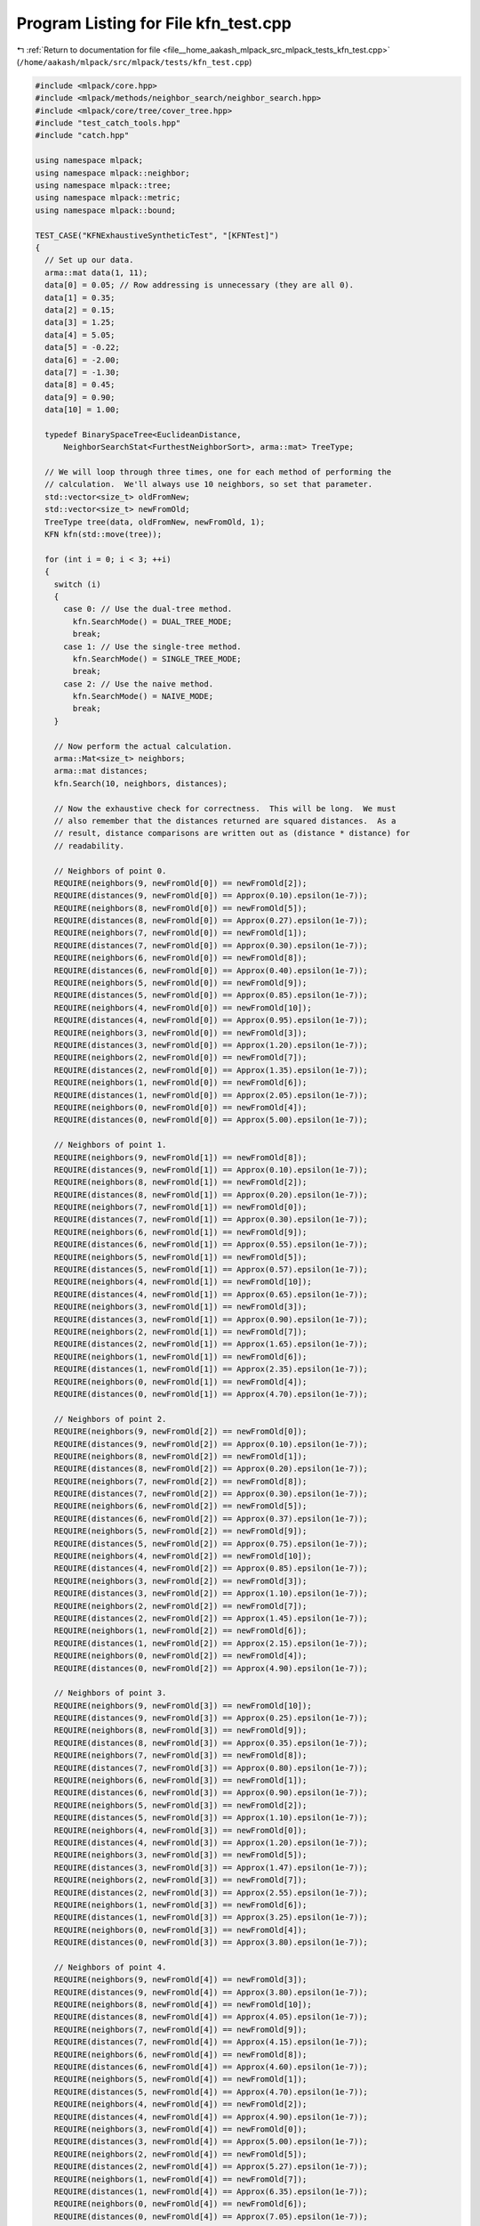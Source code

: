 
.. _program_listing_file__home_aakash_mlpack_src_mlpack_tests_kfn_test.cpp:

Program Listing for File kfn_test.cpp
=====================================

|exhale_lsh| :ref:`Return to documentation for file <file__home_aakash_mlpack_src_mlpack_tests_kfn_test.cpp>` (``/home/aakash/mlpack/src/mlpack/tests/kfn_test.cpp``)

.. |exhale_lsh| unicode:: U+021B0 .. UPWARDS ARROW WITH TIP LEFTWARDS

.. code-block:: cpp

   
   #include <mlpack/core.hpp>
   #include <mlpack/methods/neighbor_search/neighbor_search.hpp>
   #include <mlpack/core/tree/cover_tree.hpp>
   #include "test_catch_tools.hpp"
   #include "catch.hpp"
   
   using namespace mlpack;
   using namespace mlpack::neighbor;
   using namespace mlpack::tree;
   using namespace mlpack::metric;
   using namespace mlpack::bound;
   
   TEST_CASE("KFNExhaustiveSyntheticTest", "[KFNTest]")
   {
     // Set up our data.
     arma::mat data(1, 11);
     data[0] = 0.05; // Row addressing is unnecessary (they are all 0).
     data[1] = 0.35;
     data[2] = 0.15;
     data[3] = 1.25;
     data[4] = 5.05;
     data[5] = -0.22;
     data[6] = -2.00;
     data[7] = -1.30;
     data[8] = 0.45;
     data[9] = 0.90;
     data[10] = 1.00;
   
     typedef BinarySpaceTree<EuclideanDistance,
         NeighborSearchStat<FurthestNeighborSort>, arma::mat> TreeType;
   
     // We will loop through three times, one for each method of performing the
     // calculation.  We'll always use 10 neighbors, so set that parameter.
     std::vector<size_t> oldFromNew;
     std::vector<size_t> newFromOld;
     TreeType tree(data, oldFromNew, newFromOld, 1);
     KFN kfn(std::move(tree));
   
     for (int i = 0; i < 3; ++i)
     {
       switch (i)
       {
         case 0: // Use the dual-tree method.
           kfn.SearchMode() = DUAL_TREE_MODE;
           break;
         case 1: // Use the single-tree method.
           kfn.SearchMode() = SINGLE_TREE_MODE;
           break;
         case 2: // Use the naive method.
           kfn.SearchMode() = NAIVE_MODE;
           break;
       }
   
       // Now perform the actual calculation.
       arma::Mat<size_t> neighbors;
       arma::mat distances;
       kfn.Search(10, neighbors, distances);
   
       // Now the exhaustive check for correctness.  This will be long.  We must
       // also remember that the distances returned are squared distances.  As a
       // result, distance comparisons are written out as (distance * distance) for
       // readability.
   
       // Neighbors of point 0.
       REQUIRE(neighbors(9, newFromOld[0]) == newFromOld[2]);
       REQUIRE(distances(9, newFromOld[0]) == Approx(0.10).epsilon(1e-7));
       REQUIRE(neighbors(8, newFromOld[0]) == newFromOld[5]);
       REQUIRE(distances(8, newFromOld[0]) == Approx(0.27).epsilon(1e-7));
       REQUIRE(neighbors(7, newFromOld[0]) == newFromOld[1]);
       REQUIRE(distances(7, newFromOld[0]) == Approx(0.30).epsilon(1e-7));
       REQUIRE(neighbors(6, newFromOld[0]) == newFromOld[8]);
       REQUIRE(distances(6, newFromOld[0]) == Approx(0.40).epsilon(1e-7));
       REQUIRE(neighbors(5, newFromOld[0]) == newFromOld[9]);
       REQUIRE(distances(5, newFromOld[0]) == Approx(0.85).epsilon(1e-7));
       REQUIRE(neighbors(4, newFromOld[0]) == newFromOld[10]);
       REQUIRE(distances(4, newFromOld[0]) == Approx(0.95).epsilon(1e-7));
       REQUIRE(neighbors(3, newFromOld[0]) == newFromOld[3]);
       REQUIRE(distances(3, newFromOld[0]) == Approx(1.20).epsilon(1e-7));
       REQUIRE(neighbors(2, newFromOld[0]) == newFromOld[7]);
       REQUIRE(distances(2, newFromOld[0]) == Approx(1.35).epsilon(1e-7));
       REQUIRE(neighbors(1, newFromOld[0]) == newFromOld[6]);
       REQUIRE(distances(1, newFromOld[0]) == Approx(2.05).epsilon(1e-7));
       REQUIRE(neighbors(0, newFromOld[0]) == newFromOld[4]);
       REQUIRE(distances(0, newFromOld[0]) == Approx(5.00).epsilon(1e-7));
   
       // Neighbors of point 1.
       REQUIRE(neighbors(9, newFromOld[1]) == newFromOld[8]);
       REQUIRE(distances(9, newFromOld[1]) == Approx(0.10).epsilon(1e-7));
       REQUIRE(neighbors(8, newFromOld[1]) == newFromOld[2]);
       REQUIRE(distances(8, newFromOld[1]) == Approx(0.20).epsilon(1e-7));
       REQUIRE(neighbors(7, newFromOld[1]) == newFromOld[0]);
       REQUIRE(distances(7, newFromOld[1]) == Approx(0.30).epsilon(1e-7));
       REQUIRE(neighbors(6, newFromOld[1]) == newFromOld[9]);
       REQUIRE(distances(6, newFromOld[1]) == Approx(0.55).epsilon(1e-7));
       REQUIRE(neighbors(5, newFromOld[1]) == newFromOld[5]);
       REQUIRE(distances(5, newFromOld[1]) == Approx(0.57).epsilon(1e-7));
       REQUIRE(neighbors(4, newFromOld[1]) == newFromOld[10]);
       REQUIRE(distances(4, newFromOld[1]) == Approx(0.65).epsilon(1e-7));
       REQUIRE(neighbors(3, newFromOld[1]) == newFromOld[3]);
       REQUIRE(distances(3, newFromOld[1]) == Approx(0.90).epsilon(1e-7));
       REQUIRE(neighbors(2, newFromOld[1]) == newFromOld[7]);
       REQUIRE(distances(2, newFromOld[1]) == Approx(1.65).epsilon(1e-7));
       REQUIRE(neighbors(1, newFromOld[1]) == newFromOld[6]);
       REQUIRE(distances(1, newFromOld[1]) == Approx(2.35).epsilon(1e-7));
       REQUIRE(neighbors(0, newFromOld[1]) == newFromOld[4]);
       REQUIRE(distances(0, newFromOld[1]) == Approx(4.70).epsilon(1e-7));
   
       // Neighbors of point 2.
       REQUIRE(neighbors(9, newFromOld[2]) == newFromOld[0]);
       REQUIRE(distances(9, newFromOld[2]) == Approx(0.10).epsilon(1e-7));
       REQUIRE(neighbors(8, newFromOld[2]) == newFromOld[1]);
       REQUIRE(distances(8, newFromOld[2]) == Approx(0.20).epsilon(1e-7));
       REQUIRE(neighbors(7, newFromOld[2]) == newFromOld[8]);
       REQUIRE(distances(7, newFromOld[2]) == Approx(0.30).epsilon(1e-7));
       REQUIRE(neighbors(6, newFromOld[2]) == newFromOld[5]);
       REQUIRE(distances(6, newFromOld[2]) == Approx(0.37).epsilon(1e-7));
       REQUIRE(neighbors(5, newFromOld[2]) == newFromOld[9]);
       REQUIRE(distances(5, newFromOld[2]) == Approx(0.75).epsilon(1e-7));
       REQUIRE(neighbors(4, newFromOld[2]) == newFromOld[10]);
       REQUIRE(distances(4, newFromOld[2]) == Approx(0.85).epsilon(1e-7));
       REQUIRE(neighbors(3, newFromOld[2]) == newFromOld[3]);
       REQUIRE(distances(3, newFromOld[2]) == Approx(1.10).epsilon(1e-7));
       REQUIRE(neighbors(2, newFromOld[2]) == newFromOld[7]);
       REQUIRE(distances(2, newFromOld[2]) == Approx(1.45).epsilon(1e-7));
       REQUIRE(neighbors(1, newFromOld[2]) == newFromOld[6]);
       REQUIRE(distances(1, newFromOld[2]) == Approx(2.15).epsilon(1e-7));
       REQUIRE(neighbors(0, newFromOld[2]) == newFromOld[4]);
       REQUIRE(distances(0, newFromOld[2]) == Approx(4.90).epsilon(1e-7));
   
       // Neighbors of point 3.
       REQUIRE(neighbors(9, newFromOld[3]) == newFromOld[10]);
       REQUIRE(distances(9, newFromOld[3]) == Approx(0.25).epsilon(1e-7));
       REQUIRE(neighbors(8, newFromOld[3]) == newFromOld[9]);
       REQUIRE(distances(8, newFromOld[3]) == Approx(0.35).epsilon(1e-7));
       REQUIRE(neighbors(7, newFromOld[3]) == newFromOld[8]);
       REQUIRE(distances(7, newFromOld[3]) == Approx(0.80).epsilon(1e-7));
       REQUIRE(neighbors(6, newFromOld[3]) == newFromOld[1]);
       REQUIRE(distances(6, newFromOld[3]) == Approx(0.90).epsilon(1e-7));
       REQUIRE(neighbors(5, newFromOld[3]) == newFromOld[2]);
       REQUIRE(distances(5, newFromOld[3]) == Approx(1.10).epsilon(1e-7));
       REQUIRE(neighbors(4, newFromOld[3]) == newFromOld[0]);
       REQUIRE(distances(4, newFromOld[3]) == Approx(1.20).epsilon(1e-7));
       REQUIRE(neighbors(3, newFromOld[3]) == newFromOld[5]);
       REQUIRE(distances(3, newFromOld[3]) == Approx(1.47).epsilon(1e-7));
       REQUIRE(neighbors(2, newFromOld[3]) == newFromOld[7]);
       REQUIRE(distances(2, newFromOld[3]) == Approx(2.55).epsilon(1e-7));
       REQUIRE(neighbors(1, newFromOld[3]) == newFromOld[6]);
       REQUIRE(distances(1, newFromOld[3]) == Approx(3.25).epsilon(1e-7));
       REQUIRE(neighbors(0, newFromOld[3]) == newFromOld[4]);
       REQUIRE(distances(0, newFromOld[3]) == Approx(3.80).epsilon(1e-7));
   
       // Neighbors of point 4.
       REQUIRE(neighbors(9, newFromOld[4]) == newFromOld[3]);
       REQUIRE(distances(9, newFromOld[4]) == Approx(3.80).epsilon(1e-7));
       REQUIRE(neighbors(8, newFromOld[4]) == newFromOld[10]);
       REQUIRE(distances(8, newFromOld[4]) == Approx(4.05).epsilon(1e-7));
       REQUIRE(neighbors(7, newFromOld[4]) == newFromOld[9]);
       REQUIRE(distances(7, newFromOld[4]) == Approx(4.15).epsilon(1e-7));
       REQUIRE(neighbors(6, newFromOld[4]) == newFromOld[8]);
       REQUIRE(distances(6, newFromOld[4]) == Approx(4.60).epsilon(1e-7));
       REQUIRE(neighbors(5, newFromOld[4]) == newFromOld[1]);
       REQUIRE(distances(5, newFromOld[4]) == Approx(4.70).epsilon(1e-7));
       REQUIRE(neighbors(4, newFromOld[4]) == newFromOld[2]);
       REQUIRE(distances(4, newFromOld[4]) == Approx(4.90).epsilon(1e-7));
       REQUIRE(neighbors(3, newFromOld[4]) == newFromOld[0]);
       REQUIRE(distances(3, newFromOld[4]) == Approx(5.00).epsilon(1e-7));
       REQUIRE(neighbors(2, newFromOld[4]) == newFromOld[5]);
       REQUIRE(distances(2, newFromOld[4]) == Approx(5.27).epsilon(1e-7));
       REQUIRE(neighbors(1, newFromOld[4]) == newFromOld[7]);
       REQUIRE(distances(1, newFromOld[4]) == Approx(6.35).epsilon(1e-7));
       REQUIRE(neighbors(0, newFromOld[4]) == newFromOld[6]);
       REQUIRE(distances(0, newFromOld[4]) == Approx(7.05).epsilon(1e-7));
   
       // Neighbors of point 5.
       REQUIRE(neighbors(9, newFromOld[5]) == newFromOld[0]);
       REQUIRE(distances(9, newFromOld[5]) == Approx(0.27).epsilon(1e-7));
       REQUIRE(neighbors(8, newFromOld[5]) == newFromOld[2]);
       REQUIRE(distances(8, newFromOld[5]) == Approx(0.37).epsilon(1e-7));
       REQUIRE(neighbors(7, newFromOld[5]) == newFromOld[1]);
       REQUIRE(distances(7, newFromOld[5]) == Approx(0.57).epsilon(1e-7));
       REQUIRE(neighbors(6, newFromOld[5]) == newFromOld[8]);
       REQUIRE(distances(6, newFromOld[5]) == Approx(0.67).epsilon(1e-7));
       REQUIRE(neighbors(5, newFromOld[5]) == newFromOld[7]);
       REQUIRE(distances(5, newFromOld[5]) == Approx(1.08).epsilon(1e-7));
       REQUIRE(neighbors(4, newFromOld[5]) == newFromOld[9]);
       REQUIRE(distances(4, newFromOld[5]) == Approx(1.12).epsilon(1e-7));
       REQUIRE(neighbors(3, newFromOld[5]) == newFromOld[10]);
       REQUIRE(distances(3, newFromOld[5]) == Approx(1.22).epsilon(1e-7));
       REQUIRE(neighbors(2, newFromOld[5]) == newFromOld[3]);
       REQUIRE(distances(2, newFromOld[5]) == Approx(1.47).epsilon(1e-7));
       REQUIRE(neighbors(1, newFromOld[5]) == newFromOld[6]);
       REQUIRE(distances(1, newFromOld[5]) == Approx(1.78).epsilon(1e-7));
       REQUIRE(neighbors(0, newFromOld[5]) == newFromOld[4]);
       REQUIRE(distances(0, newFromOld[5]) == Approx(5.27).epsilon(1e-7));
   
       // Neighbors of point 6.
       REQUIRE(neighbors(9, newFromOld[6]) == newFromOld[7]);
       REQUIRE(distances(9, newFromOld[6]) == Approx(0.70).epsilon(1e-7));
       REQUIRE(neighbors(8, newFromOld[6]) == newFromOld[5]);
       REQUIRE(distances(8, newFromOld[6]) == Approx(1.78).epsilon(1e-7));
       REQUIRE(neighbors(7, newFromOld[6]) == newFromOld[0]);
       REQUIRE(distances(7, newFromOld[6]) == Approx(2.05).epsilon(1e-7));
       REQUIRE(neighbors(6, newFromOld[6]) == newFromOld[2]);
       REQUIRE(distances(6, newFromOld[6]) == Approx(2.15).epsilon(1e-7));
       REQUIRE(neighbors(5, newFromOld[6]) == newFromOld[1]);
       REQUIRE(distances(5, newFromOld[6]) == Approx(2.35).epsilon(1e-7));
       REQUIRE(neighbors(4, newFromOld[6]) == newFromOld[8]);
       REQUIRE(distances(4, newFromOld[6]) == Approx(2.45).epsilon(1e-7));
       REQUIRE(neighbors(3, newFromOld[6]) == newFromOld[9]);
       REQUIRE(distances(3, newFromOld[6]) == Approx(2.90).epsilon(1e-7));
       REQUIRE(neighbors(2, newFromOld[6]) == newFromOld[10]);
       REQUIRE(distances(2, newFromOld[6]) == Approx(3.00).epsilon(1e-7));
       REQUIRE(neighbors(1, newFromOld[6]) == newFromOld[3]);
       REQUIRE(distances(1, newFromOld[6]) == Approx(3.25).epsilon(1e-7));
       REQUIRE(neighbors(0, newFromOld[6]) == newFromOld[4]);
       REQUIRE(distances(0, newFromOld[6]) == Approx(7.05).epsilon(1e-7));
   
       // Neighbors of point 7.
       REQUIRE(neighbors(9, newFromOld[7]) == newFromOld[6]);
       REQUIRE(distances(9, newFromOld[7]) == Approx(0.70).epsilon(1e-7));
       REQUIRE(neighbors(8, newFromOld[7]) == newFromOld[5]);
       REQUIRE(distances(8, newFromOld[7]) == Approx(1.08).epsilon(1e-7));
       REQUIRE(neighbors(7, newFromOld[7]) == newFromOld[0]);
       REQUIRE(distances(7, newFromOld[7]) == Approx(1.35).epsilon(1e-7));
       REQUIRE(neighbors(6, newFromOld[7]) == newFromOld[2]);
       REQUIRE(distances(6, newFromOld[7]) == Approx(1.45).epsilon(1e-7));
       REQUIRE(neighbors(5, newFromOld[7]) == newFromOld[1]);
       REQUIRE(distances(5, newFromOld[7]) == Approx(1.65).epsilon(1e-7));
       REQUIRE(neighbors(4, newFromOld[7]) == newFromOld[8]);
       REQUIRE(distances(4, newFromOld[7]) == Approx(1.75).epsilon(1e-7));
       REQUIRE(neighbors(3, newFromOld[7]) == newFromOld[9]);
       REQUIRE(distances(3, newFromOld[7]) == Approx(2.20).epsilon(1e-7));
       REQUIRE(neighbors(2, newFromOld[7]) == newFromOld[10]);
       REQUIRE(distances(2, newFromOld[7]) == Approx(2.30).epsilon(1e-7));
       REQUIRE(neighbors(1, newFromOld[7]) == newFromOld[3]);
       REQUIRE(distances(1, newFromOld[7]) == Approx(2.55).epsilon(1e-7));
       REQUIRE(neighbors(0, newFromOld[7]) == newFromOld[4]);
       REQUIRE(distances(0, newFromOld[7]) == Approx(6.35).epsilon(1e-7));
   
       // Neighbors of point 8.
       REQUIRE(neighbors(9, newFromOld[8]) == newFromOld[1]);
       REQUIRE(distances(9, newFromOld[8]) == Approx(0.10).epsilon(1e-7));
       REQUIRE(neighbors(8, newFromOld[8]) == newFromOld[2]);
       REQUIRE(distances(8, newFromOld[8]) == Approx(0.30).epsilon(1e-7));
       REQUIRE(neighbors(7, newFromOld[8]) == newFromOld[0]);
       REQUIRE(distances(7, newFromOld[8]) == Approx(0.40).epsilon(1e-7));
       REQUIRE(neighbors(6, newFromOld[8]) == newFromOld[9]);
       REQUIRE(distances(6, newFromOld[8]) == Approx(0.45).epsilon(1e-7));
       REQUIRE(neighbors(5, newFromOld[8]) == newFromOld[10]);
       REQUIRE(distances(5, newFromOld[8]) == Approx(0.55).epsilon(1e-7));
       REQUIRE(neighbors(4, newFromOld[8]) == newFromOld[5]);
       REQUIRE(distances(4, newFromOld[8]) == Approx(0.67).epsilon(1e-7));
       REQUIRE(neighbors(3, newFromOld[8]) == newFromOld[3]);
       REQUIRE(distances(3, newFromOld[8]) == Approx(0.80).epsilon(1e-7));
       REQUIRE(neighbors(2, newFromOld[8]) == newFromOld[7]);
       REQUIRE(distances(2, newFromOld[8]) == Approx(1.75).epsilon(1e-7));
       REQUIRE(neighbors(1, newFromOld[8]) == newFromOld[6]);
       REQUIRE(distances(1, newFromOld[8]) == Approx(2.45).epsilon(1e-7));
       REQUIRE(neighbors(0, newFromOld[8]) == newFromOld[4]);
       REQUIRE(distances(0, newFromOld[8]) == Approx(4.60).epsilon(1e-7));
   
       // Neighbors of point 9.
       REQUIRE(neighbors(9, newFromOld[9]) == newFromOld[10]);
       REQUIRE(distances(9, newFromOld[9]) == Approx(0.10).epsilon(1e-7));
       REQUIRE(neighbors(8, newFromOld[9]) == newFromOld[3]);
       REQUIRE(distances(8, newFromOld[9]) == Approx(0.35).epsilon(1e-7));
       REQUIRE(neighbors(7, newFromOld[9]) == newFromOld[8]);
       REQUIRE(distances(7, newFromOld[9]) == Approx(0.45).epsilon(1e-7));
       REQUIRE(neighbors(6, newFromOld[9]) == newFromOld[1]);
       REQUIRE(distances(6, newFromOld[9]) == Approx(0.55).epsilon(1e-7));
       REQUIRE(neighbors(5, newFromOld[9]) == newFromOld[2]);
       REQUIRE(distances(5, newFromOld[9]) == Approx(0.75).epsilon(1e-7));
       REQUIRE(neighbors(4, newFromOld[9]) == newFromOld[0]);
       REQUIRE(distances(4, newFromOld[9]) == Approx(0.85).epsilon(1e-7));
       REQUIRE(neighbors(3, newFromOld[9]) == newFromOld[5]);
       REQUIRE(distances(3, newFromOld[9]) == Approx(1.12).epsilon(1e-7));
       REQUIRE(neighbors(2, newFromOld[9]) == newFromOld[7]);
       REQUIRE(distances(2, newFromOld[9]) == Approx(2.20).epsilon(1e-7));
       REQUIRE(neighbors(1, newFromOld[9]) == newFromOld[6]);
       REQUIRE(distances(1, newFromOld[9]) == Approx(2.90).epsilon(1e-7));
       REQUIRE(neighbors(0, newFromOld[9]) == newFromOld[4]);
       REQUIRE(distances(0, newFromOld[9]) == Approx(4.15).epsilon(1e-7));
   
       // Neighbors of point 10.
       REQUIRE(neighbors(9, newFromOld[10]) == newFromOld[9]);
       REQUIRE(distances(9, newFromOld[10]) == Approx(0.10).epsilon(1e-7));
       REQUIRE(neighbors(8, newFromOld[10]) == newFromOld[3]);
       REQUIRE(distances(8, newFromOld[10]) == Approx(0.25).epsilon(1e-7));
       REQUIRE(neighbors(7, newFromOld[10]) == newFromOld[8]);
       REQUIRE(distances(7, newFromOld[10]) == Approx(0.55).epsilon(1e-7));
       REQUIRE(neighbors(6, newFromOld[10]) == newFromOld[1]);
       REQUIRE(distances(6, newFromOld[10]) == Approx(0.65).epsilon(1e-7));
       REQUIRE(neighbors(5, newFromOld[10]) == newFromOld[2]);
       REQUIRE(distances(5, newFromOld[10]) == Approx(0.85).epsilon(1e-7));
       REQUIRE(neighbors(4, newFromOld[10]) == newFromOld[0]);
       REQUIRE(distances(4, newFromOld[10]) == Approx(0.95).epsilon(1e-7));
       REQUIRE(neighbors(3, newFromOld[10]) == newFromOld[5]);
       REQUIRE(distances(3, newFromOld[10]) == Approx(1.22).epsilon(1e-7));
       REQUIRE(neighbors(2, newFromOld[10]) == newFromOld[7]);
       REQUIRE(distances(2, newFromOld[10]) == Approx(2.30).epsilon(1e-7));
       REQUIRE(neighbors(1, newFromOld[10]) == newFromOld[6]);
       REQUIRE(distances(1, newFromOld[10]) == Approx(3.00).epsilon(1e-7));
       REQUIRE(neighbors(0, newFromOld[10]) == newFromOld[4]);
       REQUIRE(distances(0, newFromOld[10]) == Approx(4.05).epsilon(1e-7));
     }
   }
   
   TEST_CASE("KFNDualTreeVsNaive1", "[KFNTest]")
   {
     arma::mat dataset;
   
     // Hard-coded filename: bad?
     if (!data::Load("test_data_3_1000.csv", dataset))
       FAIL("Cannot load test dataset test_data_3_1000.csv");
   
     KFN kfn(dataset);
   
     KFN naive(dataset, NAIVE_MODE);
   
     arma::Mat<size_t> neighborsTree;
     arma::mat distancesTree;
     kfn.Search(dataset, 15, neighborsTree, distancesTree);
   
     arma::Mat<size_t> neighborsNaive;
     arma::mat distancesNaive;
     naive.Search(dataset, 15, neighborsNaive, distancesNaive);
   
     for (size_t i = 0; i < neighborsTree.n_elem; ++i)
     {
       REQUIRE(neighborsTree[i] == neighborsNaive[i]);
       REQUIRE(distancesTree[i] == Approx(distancesNaive[i]).epsilon(1e-7));
     }
   }
   
   TEST_CASE("KFNDualTreeVsNaive2", "[KFNTest]")
   {
     arma::mat dataset;
   
     // Hard-coded filename: bad?
     // Code duplication: also bad!
     if (!data::Load("test_data_3_1000.csv", dataset))
       FAIL("Cannot load test dataset test_data_3_1000.csv");
   
     KFN kfn(dataset);
   
     KFN naive(dataset, NAIVE_MODE);
   
     arma::Mat<size_t> neighborsTree;
     arma::mat distancesTree;
     kfn.Search(15, neighborsTree, distancesTree);
   
     arma::Mat<size_t> neighborsNaive;
     arma::mat distancesNaive;
     naive.Search(15, neighborsNaive, distancesNaive);
   
     for (size_t i = 0; i < neighborsTree.n_elem; ++i)
     {
       REQUIRE(neighborsTree[i] == neighborsNaive[i]);
       REQUIRE(distancesTree[i] == Approx(distancesNaive[i]).epsilon(1e-7));
     }
   }
   
   TEST_CASE("KFNSingleTreeVsNaive", "[KFNTest]")
   {
     arma::mat dataset;
   
     // Hard-coded filename: bad!
     // Code duplication: also bad!
     if (!data::Load("test_data_3_1000.csv", dataset))
       FAIL("Cannot load test dataset test_data_3_1000.csv");
   
     KFN kfn(dataset, SINGLE_TREE_MODE);
   
     KFN naive(dataset, NAIVE_MODE);
   
     arma::Mat<size_t> neighborsTree;
     arma::mat distancesTree;
     kfn.Search(15, neighborsTree, distancesTree);
   
     arma::Mat<size_t> neighborsNaive;
     arma::mat distancesNaive;
     naive.Search(15, neighborsNaive, distancesNaive);
   
     for (size_t i = 0; i < neighborsTree.n_elem; ++i)
     {
       REQUIRE(neighborsTree[i] == neighborsNaive[i]);
       REQUIRE(distancesTree[i] == Approx(distancesNaive[i]).epsilon(1e-7));
     }
   }
   
   TEST_CASE("KFNSingleCoverTreeTest", "[KFNTest]")
   {
     arma::mat data;
     data.randu(75, 1000); // 75 dimensional, 1000 points.
   
     // This depends on the cover tree not mapping points.
     CoverTree<LMetric<2>, NeighborSearchStat<FurthestNeighborSort>, arma::mat,
         FirstPointIsRoot> tree(data);
   
     NeighborSearch<FurthestNeighborSort, LMetric<2>, arma::mat, StandardCoverTree>
         coverTreeSearch(std::move(tree), SINGLE_TREE_MODE);
   
     KFN naive(data, NAIVE_MODE);
   
     arma::Mat<size_t> coverTreeNeighbors;
     arma::mat coverTreeDistances;
     coverTreeSearch.Search(data, 15, coverTreeNeighbors, coverTreeDistances);
   
     arma::Mat<size_t> naiveNeighbors;
     arma::mat naiveDistances;
     naive.Search(data, 15, naiveNeighbors, naiveDistances);
   
     for (size_t i = 0; i < coverTreeNeighbors.n_elem; ++i)
     {
       REQUIRE(coverTreeNeighbors[i] == naiveNeighbors[i]);
       REQUIRE(coverTreeDistances[i] == Approx(naiveDistances[i]).epsilon(1e-7));
     }
   }
   
   TEST_CASE("KFNDualCoverTreeTest", "[KFNTest]")
   {
     arma::mat dataset;
     if (!data::Load("test_data_3_1000.csv", dataset))
       FAIL("Cannot load test dataset test_data_3_1000.csv");
   
     KFN tree(dataset);
   
     arma::Mat<size_t> kdNeighbors;
     arma::mat kdDistances;
     tree.Search(dataset, 5, kdNeighbors, kdDistances);
   
     typedef CoverTree<LMetric<2, true>, NeighborSearchStat<FurthestNeighborSort>,
         arma::mat, FirstPointIsRoot> TreeType;
   
     TreeType referenceTree(dataset);
   
     NeighborSearch<FurthestNeighborSort, LMetric<2, true>, arma::mat,
         StandardCoverTree> coverTreeSearch(std::move(referenceTree));
   
     arma::Mat<size_t> coverNeighbors;
     arma::mat coverDistances;
     coverTreeSearch.Search(dataset, 5, coverNeighbors, coverDistances);
   
     for (size_t i = 0; i < coverNeighbors.n_elem; ++i)
     {
       REQUIRE(coverNeighbors(i) == kdNeighbors(i));
       REQUIRE(coverDistances(i) == Approx(kdDistances(i)).epsilon(1e-7));
     }
   }
   
   TEST_CASE("KFNSingleBallTreeTest", "[KFNTest]")
   {
     arma::mat data;
     data.randu(75, 1000); // 75 dimensional, 1000 points.
   
     typedef BallTree<EuclideanDistance, NeighborSearchStat<FurthestNeighborSort>,
         arma::mat> TreeType;
     TreeType tree(data);
   
     KFN naive(tree.Dataset(), NAIVE_MODE);
   
     // BinarySpaceTree modifies data. Use modified data to maintain the
     // correspondence between points in the dataset for both methods. The order of
     // query points in both methods should be same.
     NeighborSearch<FurthestNeighborSort, LMetric<2>, arma::mat, BallTree>
         ballTreeSearch(std::move(tree), SINGLE_TREE_MODE);
   
     arma::Mat<size_t> ballTreeNeighbors;
     arma::mat ballTreeDistances;
     ballTreeSearch.Search(15, ballTreeNeighbors, ballTreeDistances);
   
     arma::Mat<size_t> naiveNeighbors;
     arma::mat naiveDistances;
     naive.Search(15, naiveNeighbors, naiveDistances);
   
     for (size_t i = 0; i < ballTreeNeighbors.n_elem; ++i)
     {
       REQUIRE(ballTreeNeighbors[i] == naiveNeighbors[i]);
       REQUIRE(ballTreeDistances[i] == Approx(naiveDistances[i]).epsilon(1e-7));
     }
   }
   
   TEST_CASE("KFNDualBallTreeTest", "[KFNTest]")
   {
     arma::mat dataset;
     if (!data::Load("test_data_3_1000.csv", dataset))
       FAIL("Cannot load test dataset test_data_3_1000.csv");
   
     KFN tree(dataset);
   
     arma::Mat<size_t> kdNeighbors;
     arma::mat kdDistances;
     tree.Search(5, kdNeighbors, kdDistances);
   
     NeighborSearch<FurthestNeighborSort, LMetric<2, true>, arma::mat, BallTree>
         ballTreeSearch(dataset);
   
     arma::Mat<size_t> ballNeighbors;
     arma::mat ballDistances;
     ballTreeSearch.Search(5, ballNeighbors, ballDistances);
   
     for (size_t i = 0; i < ballNeighbors.n_elem; ++i)
     {
       REQUIRE(ballNeighbors(i) == kdNeighbors(i));
       REQUIRE(ballDistances(i) == Approx(kdDistances(i)).epsilon(1e-7));
     }
   }
